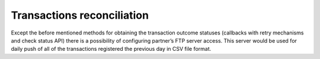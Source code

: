 Transactions reconciliation
---------------------------

Except the before mentioned methods for obtaining the transaction
outcome statuses (callbacks with retry mechanisms and check status API)
there is a possibility of configuring partner’s FTP server access. This
server would be used for daily push of all of the transactions
registered the previous day in CSV file format.
